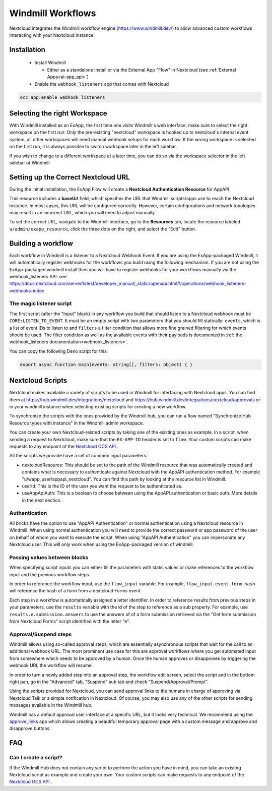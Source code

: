 ==================
Windmill Workflows
==================

Nextcloud integrates the Windmill workflow engine (https://www.windmill.dev/) to allow advanced custom workflows interacting with your Nextcloud instance.

Installation
------------

 * Install Windmill

   * Either as a standalone install or via the External App "Flow" in Nextcloud (see :ref:`External Apps<ai-app_api>`)

 * Enable the ``webhook_listeners`` app that comes with Nextcloud

.. code-block:: bash

   occ app:enable webhook_listeners

Selecting the right Workspace
-----------------------------

With Windmill installed as an ExApp, the first time one visits Windmill's web interface,
make sure to select the right workspace on the first run:
Only the pre-existing "nextcloud" workspace is hooked up to nextcloud's internal event system,
all other workspaces will need manual webhook setups for each workflow.
If the wrong workspace is selected on the first run, it is always possible to switch workspace later in the left sidebar.

.. image:: images/windmill_initial_workspace_selection.png
   :alt: Screenshot of the workspace selector screen when opening Windmill for the first time

If you wish to change to a different workspace at a later time, you can do so via the workspace selector in the left sidebar of Windmill.

.. image:: images/windmill_later_workspace_selection.png
   :alt: Screenshot of the workspace selector when a workspace is already opened

Setting up the Correct Nextcloud URL
------------------------------------

During the initial installation, the ExApp Flow will create a **Nextcloud Authentication Resource** for AppAPI.

This resource includes a **baseUrl** field, which specifies the URL that Windmill scripts/apps use to reach the Nextcloud instance. In most cases, this URL will be configured correctly. However, certain configurations and network topologies may result in an incorrect URL, which you will need to adjust manually.

To set the correct URL, navigate to the Windmill interface, go to the **Resources** tab, locate the resource labeled ``u/admin/exapp_resource``, click the three dots on the right, and select the "Edit" button.

Building a workflow
-------------------

Each workflow in Windmill is a listener to a Nextcloud Webhook Event.
If you are using the ExApp-packaged Windmill, it will automatically register webhooks for the workflows you build using the following mechanism.
If you are not using the ExApp-packaged windmill install then you will have to register
webhooks for your workflows manually via the webhook_listeners API:
see https://docs.nextcloud.com/server/latest/developer_manual/_static/openapi.html#/operations/webhook_listeners-webhooks-index

.. TODO ON RELEASE: Update version number above on release

The magic listener script
~~~~~~~~~~~~~~~~~~~~~~~~~

The first script (after the "Input" block) in any workflow you build that should listen to a Nextcloud webhook must be ``CORE:LISTEN_TO_EVENT``. It must be an empty script with two parameters that you should fill statically: ``events``, which is a list of event IDs to listen to and ``filters`` a filter condition that allows more fine grained filtering for which events should be used. The filter condition as well as the available events with their payloads is documented in :ref:`the webhook_listeners documentation<webhook_listeners>`.

You can copy the following Deno script for this:

.. code-block:: typescript

   export async function main(events: string[], filters: object) { }


Nextcloud Scripts
-----------------

Nextcloud makes available a variety of scripts to be used in Windmill for interfacing with Nextcloud apps. You can find them
at https://hub.windmill.dev/integrations/nextcloud and https://hub.windmill.dev/integrations/nextcloud/approvals
or in your windmill instance when selecting existing scripts for creating a new workflow.

To synchronize the scripts with the ones provided by the Windmill hub,
you can run a flow named "Synchronize Hub Resource types with instance" in the Windmill admin workspace.

You can create your own Nextcloud-related scripts by taking one of the existing ones as example.
In a script, when sending a request to Nextcloud, make sure that the ``EX-APP-ID`` header is set to ``flow``.
Your custom scripts can make requests to any endpoint of the
`Nextcloud OCS API <https://docs.nextcloud.com/server/latest/developer_manual/_static/openapi.html>`_ .

All the scripts we provide have a set of common input parameters:

* nextcloudResource: This should be set to the path of the Windmill resource that was automatically created and contains what is necessary to authenticate against Nextcloud with the AppAPI authentication method. For example "u/wapp_user/appapi_nextcloud". You can find this path by looking at the resource list in Windmill.
* userId: This is the ID of the user you want the request to be authenticated as.
* useAppApiAuth: This is a boolean to choose between using the AppAPI authentication or basic auth. More details in the next section.

Authentication
~~~~~~~~~~~~~~

All bricks have the option to use "AppAPI Authentication" or normal authentication using a Nextcloud resource in Windmill.
When using normal authentication you will need to provide the correct password or app password of the user
on behalf of whom you want to execute the script. When using "AppAPI Authentication" you can impersonate any Nextcloud user.
This will only work when using the ExApp-packaged version of windmill.

Passing values between blocks
~~~~~~~~~~~~~~~~~~~~~~~~~~~~~

When specifying script inputs you can either fill the parameters with static values or make references to the workflow input and the previous workflow steps.

In order to reference the workflow input, use the ``flow_input`` variable.
For example, ``flow_input.event.form.hash`` will reference the hash of a form from a nextcloud Forms event.

Each step in a workflow is automatically assigned a letter identifier.
In order to reference results from previous steps in your parameters, use the ``results`` variable with the id of the step
to reference as a sub property. For example, use ``results.e.submission.answers`` to use the answers of of a form submission
retrieved via the "Get form submission from Nextcloud Forms" script identified with the letter "e".

Approval/Suspend steps
~~~~~~~~~~~~~~~~~~~~~~

Windmill allows using so-called approval steps, which are essentially asynchronous scripts that wait for the call to an additional webhook URL.
The most prominent use case for this are approval workflows where you get automated input from somewhere which needs to be approved by a human.
Once the human approves or disapproves by triggering the webhook URL the workflow will resume.

In order to turn a newly added step into an approval step, the workflow edit screen,
select the script and in the bottom right pan, go in the "Advanced" tab, "Suspend" sub tab and check "Suspend/Approval/Prompt".

.. image:: images/windmill_approval_step_config.png
   :alt: Screenshot of the workspace edit screen to turn a normal step into an Approval step

Using the scripts provided for Nextcloud, you can send approval links to the humans in charge of approving
via Nextcloud Talk or a simple notification in Nextcloud.
Of course, you may also use any of the other scripts for sending messages available in the Windmill hub.

Windmill has a default approval user interface at a specific URL, but it looks very technical.
We recommend using the `approve_links <https://apps.nextcloud.com/apps/approve_links>`_ app
which allows creating a beautiful temporary approval page with a custom message and approve and disapprove buttons.

FAQ
---

Can I create a script?
~~~~~~~~~~~~~~~~~~~~~~

If the Windmill Hub does not contain any script to perform the action you have in mind,
you can take an existing Nextcloud script as example and create your own.
Your custom scripts can make requests to any endpoint of the
`Nextcloud OCS API <https://docs.nextcloud.com/server/latest/developer_manual/_static/openapi.html>`_ .

